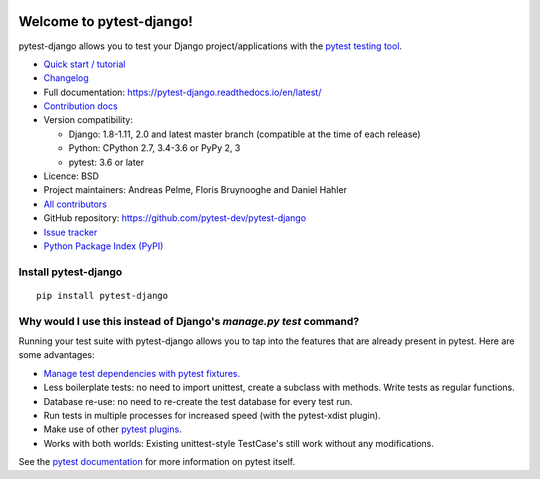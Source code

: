 .. image:: https://img.shields.io/pypi/v/pytest-django.svg?style=flat
    :alt: PyPI Version
    :target: https://pypi.python.org/pypi/pytest-django

.. image:: https://img.shields.io/pypi/pyversions/pytest-django.svg
    :alt: Supported Python versions
    :target: https://pypi.python.org/pypi/pytest-django

.. image:: https://travis-ci.org/pytest-dev/pytest-django.svg?branch=master
    :alt: Build Status
    :target: https://travis-ci.org/pytest-dev/pytest-django

.. image:: https://img.shields.io/codecov/c/github/pytest-dev/pytest-django.svg?style=flat
    :alt: Coverage
    :target: https://codecov.io/gh/pytest-dev/pytest-django

Welcome to pytest-django!
=========================

pytest-django allows you to test your Django project/applications with the
`pytest testing tool <https://pytest.org/>`_.

* `Quick start / tutorial
  <https://pytest-django.readthedocs.io/en/latest/tutorial.html>`_
* `Changelog <https://pytest-django.readthedocs.io/en/latest/changelog.html>`_
* Full documentation: https://pytest-django.readthedocs.io/en/latest/
* `Contribution docs
  <https://pytest-django.readthedocs.io/en/latest/contributing.html>`_
* Version compatibility:

  * Django: 1.8-1.11, 2.0 and latest master branch (compatible at the time of each release)
  * Python: CPython 2.7, 3.4-3.6 or PyPy 2, 3
  * pytest: 3.6 or later

* Licence: BSD
* Project maintainers: Andreas Pelme, Floris Bruynooghe and Daniel Hahler
* `All contributors <https://github.com/pytest-dev/pytest-django/contributors>`_
* GitHub repository: https://github.com/pytest-dev/pytest-django
* `Issue tracker <http://github.com/pytest-dev/pytest-django/issues>`_
* `Python Package Index (PyPI) <https://pypi.python.org/pypi/pytest-django/>`_

Install pytest-django
---------------------

::

    pip install pytest-django

Why would I use this instead of Django's `manage.py test` command?
------------------------------------------------------------------

Running your test suite with pytest-django allows you to tap into the features
that are already present in pytest. Here are some advantages:

* `Manage test dependencies with pytest fixtures. <https://pytest.org/en/latest/fixture.html>`_
* Less boilerplate tests: no need to import unittest, create a subclass with methods. Write tests as regular functions.
* Database re-use: no need to re-create the test database for every test run.
* Run tests in multiple processes for increased speed (with the pytest-xdist plugin).
* Make use of other `pytest plugins <https://pytest.org/en/latest/plugins.html>`_.
* Works with both worlds: Existing unittest-style TestCase's still work without any modifications.

See the `pytest documentation <https://pytest.org/en/latest/>`_ for more information on pytest itself.
